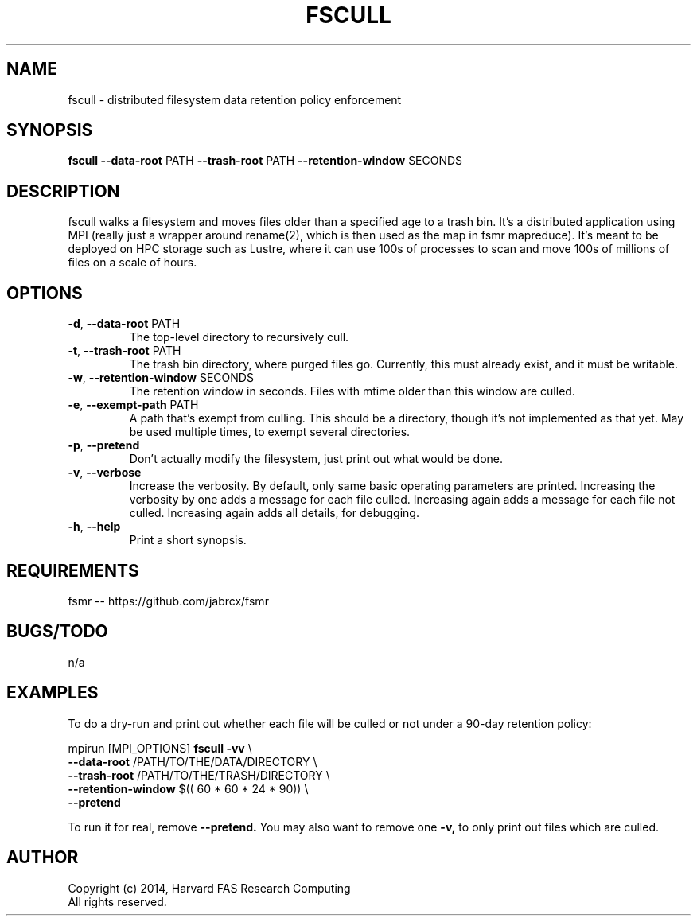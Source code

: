 .TH FSCULL 1 2014-10-24 FASRC " "


.SH NAME

fscull \- distributed filesystem data retention policy enforcement


.SH SYNOPSIS

.B fscull
.BR \-\-data\-root " PATH"
.BR \-\-trash\-root " PATH"
.BR \-\-retention\-window " SECONDS"
...


.SH DESCRIPTION

.P
fscull walks a filesystem and moves files older than a specified age to a trash bin.
It's a distributed application using MPI (really just a wrapper around rename(2), which is then used as the map in fsmr mapreduce).
It's meant to be deployed on HPC storage such as Lustre, where it can use 100s of processes to scan and move 100s of millions of files on a scale of hours.


.SH OPTIONS

.TP
.BR \-d ", " \-\-data\-root " PATH"
The top-level directory to recursively cull.

.TP
.BR \-t ", " \-\-trash\-root " PATH"
The trash bin directory, where purged files go.
Currently, this must already exist, and it must be writable.

.TP
.BR \-w ", " \-\-retention\-window " SECONDS"
The retention window in seconds.
Files with mtime older than this window are culled.

.TP
.BR \-e ", " \-\-exempt\-path " PATH"
A path that's exempt from culling.
This should be a directory, though it's not implemented as that yet.
May be used multiple times, to exempt several directories.

.TP
.BR \-p ", " \-\-pretend
Don't actually modify the filesystem, just print out what would be done.

.TP
.BR \-v ", " \-\-verbose
Increase the verbosity.
By default, only same basic operating parameters are printed.
Increasing the verbosity by one adds a message for each file culled.
Increasing again adds a message for each file not culled.
Increasing again adds all details, for debugging.

.TP
.BR \-h ", " \-\-help
Print a short synopsis.


.SH REQUIREMENTS

.P
fsmr -- https://github.com/jabrcx/fsmr


.SH BUGS/TODO

.P
n/a


.SH EXAMPLES

To do a dry-run and print out whether each file will be culled or not under a 90-day retention policy:

.P
mpirun [MPI_OPTIONS]
.B fscull -vv
\(rs
.RS
.RE
.B "    "--data-root
/PATH/TO/THE/DATA/DIRECTORY \(rs
.RS
.RE
.B "    "--trash-root
/PATH/TO/THE/TRASH/DIRECTORY \(rs
.RS
.RE
.B "    "--retention-window
$(( 60 * 60 * 24 * 90)) \(rs
.RS
.RE
.B "    "--pretend

To run it for real, remove
.B --pretend.
You may also want to remove one
.B -v,
to only print out files which are culled.


.SH AUTHOR
.P
Copyright (c) 2014, Harvard FAS Research Computing
.RS
.RE
All rights reserved.
